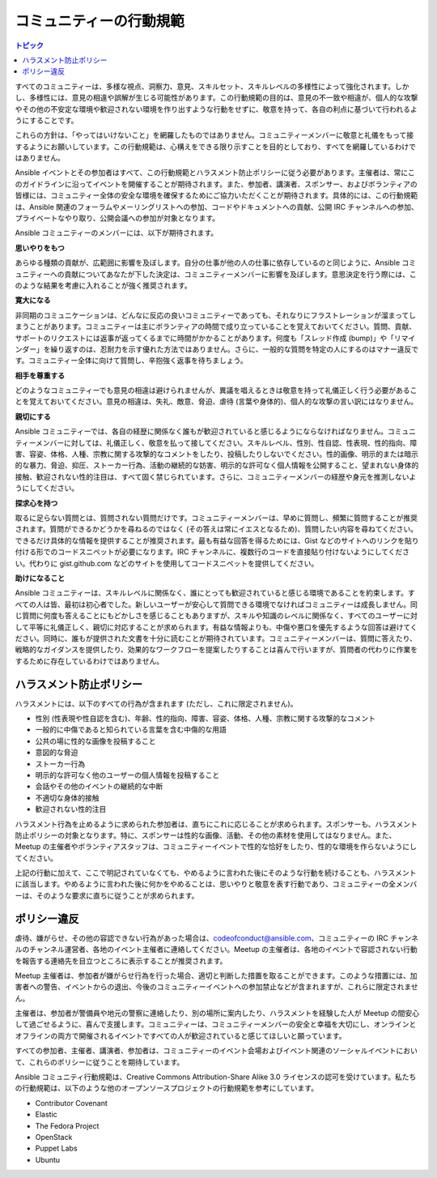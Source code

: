.. _code_of_conduct:

*************************
コミュニティーの行動規範
*************************

.. contents:: トピック

すべてのコミュニティーは、多様な視点、洞察力、意見、スキルセット、スキルレベルの多様性によって強化されます。しかし、多様性には、意見の相違や誤解が生じる可能性があります。この行動規範の目的は、意見の不一致や相違が、個人的な攻撃やその他の不安定な環境や歓迎されない環境を作り出すような行動をせずに、敬意を持って、各自の利点に基づいて行われるようにすることです。

これらの方針は、「やってはいけないこと」を網羅したものではありません。コミュニティーメンバーに敬意と礼儀をもって接するようにお願いしています。この行動規範は、心構えをできる限り示すことを目的としており、すべてを網羅しているわけではありません。

Ansible イベントとその参加者はすべて、この行動規範とハラスメント防止ポリシーに従う必要があります。主催者は、常にこのガイドラインに沿ってイベントを開催することが期待されます。また、参加者、講演者、スポンサー、およびボランティアの皆様には、コミュニティー全体の安全な環境を確保するためにご協力いただくことが期待されます。具体的には、この行動規範は、Ansible 関連のフォーラムやメーリングリストへの参加、コードやドキュメントへの貢献、公開 IRC チャンネルへの参加、プライベートなやり取り、公開会議への参加が対象となります。

Ansible コミュニティーのメンバーには、以下が期待されます。

**思いやりをもつ**

あらゆる種類の貢献が、広範囲に影響を及ぼします。自分の仕事が他の人の仕事に依存しているのと同じように、Ansible コミュニティーへの貢献についてあなたが下した決定は、コミュニティーメンバーに影響を及ぼします。意思決定を行う際には、このような結果を考慮に入れることが強く推奨されます。

**寛大になる**

非同期のコミュニケーションは、どんなに反応の良いコミュニティーであっても、それなりにフラストレーションが溜まってしまうことがあります。コミュニティーは主にボランティアの時間で成り立っていることを覚えておいてください。質問、貢献、サポートのリクエストには返事が返ってくるまでに時間がかかることがあります。何度も「スレッド作成 (bump)」や「リマインダー」を繰り返すのは、忍耐力を示す優れた方法ではありません。さらに、一般的な質問を特定の人にするのはマナー違反です。コミュニティー全体に向けて質問し、辛抱強く返事を待ちましょう。

**相手を尊重する**

どのようなコミュニティーでも意見の相違は避けられませんが、異議を唱えるときは敬意を持って礼儀正しく行う必要があることを覚えておいてください。意見の相違は、失礼、敵意、脅迫、虐待 (言葉や身体的)、個人的な攻撃の言い訳にはなりません。

**親切にする**

Ansible コミュニティーでは、各自の経歴に関係なく誰もが歓迎されていると感じるようにならなければなりません。コミュニティーメンバーに対しては、礼儀正しく、敬意を払って接してください。スキルレベル、性別、性自認、性表現、性的指向、障害、容姿、体格、人種、宗教に関する攻撃的なコメントをしたり、投稿したりしないでください。性的画像、明示的または暗示的な暴力、脅迫、抑圧、ストーカー行為、活動の継続的な妨害、明示的な許可なく個人情報を公開すること、望まれない身体的接触、歓迎されない性的注目は、すべて固く禁じられています。さらに、コミュニティーメンバーの経歴や身元を推測しないようにしてください。

**探求心を持つ**

取るに足らない質問とは、質問されない質問だけです。コミュニティーメンバーは、早めに質問し、頻繁に質問することが推奨されます。質問ができるかどうかを尋ねるのではなく (その答えは常にイエスとなるため)、質問したい内容を尋ねてください。できるだけ具体的な情報を提供することが推奨されます。最も有益な回答を得るためには、Gist などのサイトへのリンクを貼り付ける形でのコードスニペットが必要になります。IRC チャンネルに、複数行のコードを直接貼り付けないようにしてください。代わりに gist.github.com などのサイトを使用してコードスニペットを提供してください。

**助けになること**

Ansible コミュニティーは、スキルレベルに関係なく、誰にとっても歓迎されていると感じる環境であることを約束します。すべての人は皆、最初は初心者でした。新しいユーザーが安心して質問できる環境でなければコミュニティーは成長しません。同じ質問に何度も答えることにもどかしさを感じることもありますが、スキルや知識のレベルに関係なく、すべてのユーザーに対して平等に礼儀正しく、親切に対応することが求められます。有益な情報よりも、中傷や悪口を優先するような回答は避けてください。同時に、誰もが提供された文書を十分に読むことが期待されています。コミュニティーメンバーは、質問に答えたり、戦略的なガイダンスを提供したり、効果的なワークフローを提案したりすることは喜んで行いますが、質問者の代わりに作業をするために存在しているわけではありません。

ハラスメント防止ポリシー
======================

ハラスメントには、以下のすべての行為が含まれます (ただし、これに限定されません)。

- 性別 (性表現や性自認を含む)、年齢、性的指向、障害、容姿、体格、人種、宗教に関する攻撃的なコメント
- 一般的に中傷であると知られている言葉を含む中傷的な用語
- 公共の場に性的な画像を投稿すること
- 意図的な脅迫
- ストーカー行為
- 明示的な許可なく他のユーザーの個人情報を投稿すること
- 会話やその他のイベントの継続的な中断
- 不適切な身体的接触
- 歓迎されない性的注目

ハラスメント行為を止めるように求められた参加者は、直ちにこれに応じることが求められます。スポンサーも、ハラスメント防止ポリシーの対象となります。特に、スポンサーは性的な画像、活動、その他の素材を使用してはなりません。また、Meetup の主催者やボランティアスタッフは、コミュニティーイベントで性的な恰好をしたり、性的な環境を作らないようにしてください。

上記の行動に加えて、ここで明記されていなくても、やめるように言われた後にそのような行動を続けることも、ハラスメントに該当します。やめるように言われた後に何かをやめることは、思いやりと敬意を表す行動であり、コミュニティーの全メンバーは、そのような要求に直ちに従うことが求められます。

ポリシー違反
=================

虐待、嫌がらせ、その他の容認できない行為があった場合は、`codeofconduct@ansible.com <mailto:codeofconduct@ansible.com>`_、コミュニティーの IRC チャンネルのチャンネル運営者、各地のイベント主催者に連絡してください。Meetup の主催者は、各地のイベントで容認されない行動を報告する連絡先を目立つところに表示することが推奨されます。

Meetup 主催者は、参加者が嫌がらせ行為を行った場合、適切と判断した措置を取ることができます。このような措置には、加害者への警告、イベントからの退出、今後のコミュニティーイベントへの参加禁止などが含まれますが、これらに限定されません。

主催者は、参加者が警備員や地元の警察に連絡したり、別の場所に案内したり、ハラスメントを経験した人が Meetup の間安心して過ごせるように、喜んで支援します。コミュニティーは、コミュニティーメンバーの安全と幸福を大切にし、オンラインとオフラインの両方で開催されるイベントですべての人が歓迎されていると感じてほしいと願っています。

すべての参加者、主催者、講演者、参加者は、コミュニティーのイベント会場およびイベント関連のソーシャルイベントにおいて、これらのポリシーに従うことを期待しています。

Ansible コミュニティ行動規範は、Creative Commons Attribution-Share Alike 3.0 ライセンスの認可を受けています。私たちの行動規範は、以下のような他のオープンソースプロジェクトの行動規範を参考にしています。

* Contributor Covenant
* Elastic
* The Fedora Project
* OpenStack
* Puppet Labs
* Ubuntu
